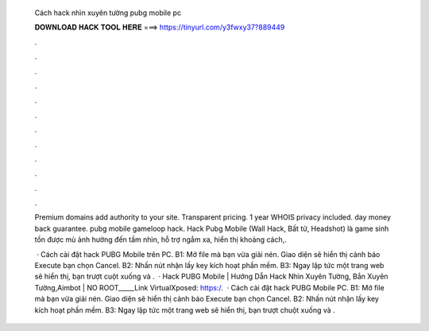   Cách hack nhìn xuyên tường pubg mobile pc
  
  
  
  𝐃𝐎𝐖𝐍𝐋𝐎𝐀𝐃 𝐇𝐀𝐂𝐊 𝐓𝐎𝐎𝐋 𝐇𝐄𝐑𝐄 ===> https://tinyurl.com/y3fwxy37?889449
  
  
  
  .
  
  
  
  .
  
  
  
  .
  
  
  
  .
  
  
  
  .
  
  
  
  .
  
  
  
  .
  
  
  
  .
  
  
  
  .
  
  
  
  .
  
  
  
  .
  
  
  
  .
  
  Premium domains add authority to your site. Transparent pricing. 1 year WHOIS privacy included. day money back guarantee. pubg mobile gameloop hack. Hack Pubg Mobile (Wall Hack, Bất tử, Headshot) là game sinh tồn được mù ảnh hưởng đến tầm nhìn, hỗ trợ ngắm xa, hiển thị khoảng cách,.
  
   · Cách cài đặt hack PUBG Mobile trên PC. B1: Mở file mà bạn vừa giải nén. Giao diện sẽ hiển thị cảnh báo Execute bạn chọn Cancel. B2: Nhấn nút nhận lấy key kích hoạt phần mềm. B3: Ngay lập tức một trang web sẽ hiển thị, bạn trượt cuột xuống và .  · Hack PUBG Mobile | Hướng Dẫn Hack Nhìn Xuyên Tường, Bắn Xuyên Tường,Aimbot | NO ROOT_____Link VirtualXposed: https:/.  · Cách cài đặt hack PUBG Mobile PC. B1: Mở file mà bạn vừa giải nén. Giao diện sẽ hiển thị cảnh báo Execute bạn chọn Cancel. B2: Nhấn nút nhận lấy key kích hoạt phần mềm. B3: Ngay lập tức một trang web sẽ hiển thị, bạn trượt chuột xuống và .
